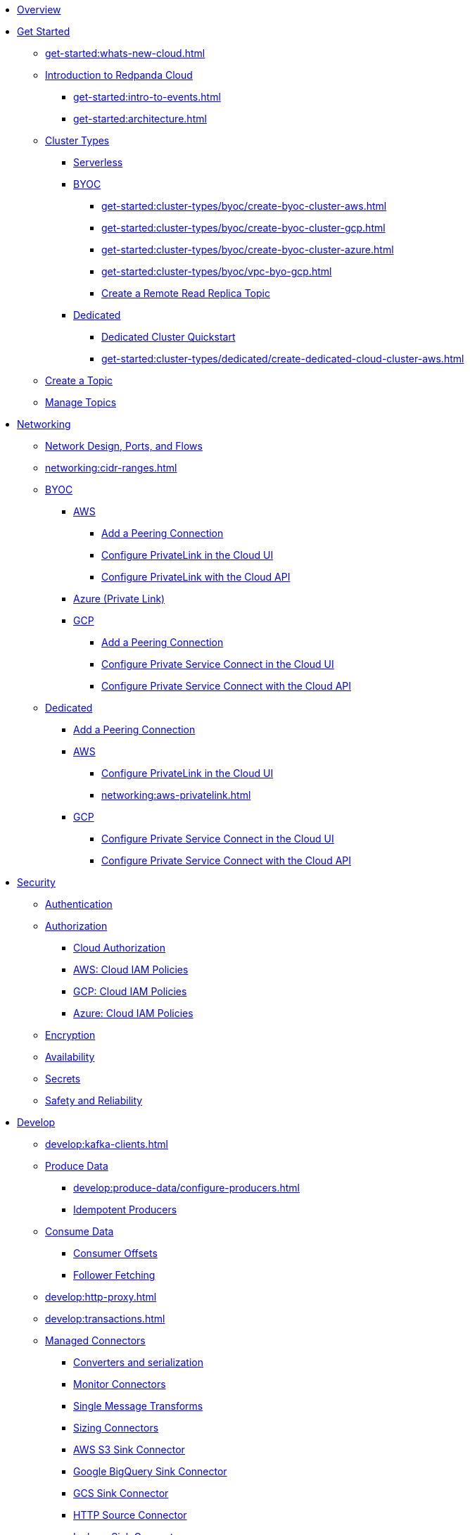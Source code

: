 * xref:home:index.adoc[Overview]
* xref:get-started:index.adoc[Get Started]
** xref:get-started:whats-new-cloud.adoc[]
** xref:get-started:cloud-overview.adoc[Introduction to Redpanda Cloud]
*** xref:get-started:intro-to-events.adoc[]
*** xref:get-started:architecture.adoc[]
** xref:get-started:cluster-types/index.adoc[Cluster Types]
*** xref:get-started:cluster-types/serverless.adoc[Serverless]
*** xref:get-started:cluster-types/byoc/index.adoc[BYOC]
**** xref:get-started:cluster-types/byoc/create-byoc-cluster-aws.adoc[]
**** xref:get-started:cluster-types/byoc/create-byoc-cluster-gcp.adoc[]
**** xref:get-started:cluster-types/byoc/create-byoc-cluster-azure.adoc[]
**** xref:get-started:cluster-types/byoc/vpc-byo-gcp.adoc[]
**** xref:get-started:cluster-types/byoc/remote-read-replicas.adoc[Create a Remote Read Replica Topic]
*** xref:get-started:cluster-types/dedicated/index.adoc[Dedicated]
**** xref:get-started:cluster-types/dedicated/quick-start-cloud.adoc[Dedicated Cluster Quickstart]
**** xref:get-started:cluster-types/dedicated/create-dedicated-cloud-cluster-aws.adoc[]
** xref:get-started:create-topic.adoc[Create a Topic]
** xref:get-started:config-topics.adoc[Manage Topics]

* xref:networking:index.adoc[Networking]
** xref:networking:cloud-security-network.adoc[Network Design, Ports, and Flows]
** xref:networking:cidr-ranges.adoc[]
** xref:networking:byoc/index.adoc[BYOC]
*** xref:networking:byoc/aws/index.adoc[AWS]
**** xref:networking:byoc/aws/vpc-peering-aws.adoc[Add a Peering Connection]
**** xref:networking:configure-privatelink-in-cloud-ui.adoc[Configure PrivateLink in the Cloud UI]
**** xref:networking:aws-privatelink.adoc[Configure PrivateLink with the Cloud API]
*** xref:networking:azure-private-link.adoc[Azure (Private Link)]
*** xref:networking:byoc/gcp/index.adoc[GCP]
**** xref:networking:byoc/gcp/vpc-peering-gcp.adoc[Add a Peering Connection]
**** xref:networking:configure-private-service-connect-in-cloud-ui.adoc[Configure Private Service Connect in the Cloud UI]
**** xref:networking:gcp-private-service-connect.adoc[Configure Private Service Connect with the Cloud API]
** xref:networking:dedicated/index.adoc[Dedicated]
*** xref:networking:dedicated/vpc-peering.adoc[Add a Peering Connection]
*** xref:networking:dedicated/aws/index.adoc[AWS]
**** xref:networking:configure-privatelink-in-cloud-ui.adoc[Configure PrivateLink in the Cloud UI]
**** xref:networking:aws-privatelink.adoc[]
*** xref:networking:dedicated/gcp/index.adoc[GCP]
**** xref:networking:configure-private-service-connect-in-cloud-ui.adoc[Configure Private Service Connect in the Cloud UI]
**** xref:networking:gcp-private-service-connect.adoc[Configure Private Service Connect with the Cloud API]

* xref:security:index.adoc[Security]
** xref:security:cloud-authentication.adoc[Authentication]
** xref:security:authorization/index.adoc[Authorization]
*** xref:security:authorization/cloud-authorization.adoc[Cloud Authorization]
*** xref:security:authorization/cloud-iam-policies.adoc[AWS: Cloud IAM Policies]
*** xref:security:authorization/cloud-iam-policies-gcp.adoc[GCP: Cloud IAM Policies]
*** xref:security:authorization/cloud-iam-policies-azure.adoc[Azure: Cloud IAM Policies]
** xref:security:cloud-encryption.adoc[Encryption]
** xref:security:cloud-availability.adoc[Availability]
** xref:security:secrets.adoc[Secrets]
** xref:security:cloud-safety-reliability.adoc[Safety and Reliability]

* xref:develop:index.adoc[Develop]
** xref:develop:kafka-clients.adoc[]
** xref:develop:produce-data/index.adoc[Produce Data]
*** xref:develop:produce-data/configure-producers.adoc[]
*** xref:develop:produce-data/idempotent-producers.adoc[Idempotent Producers]
** xref:develop:consume-data/index.adoc[Consume Data]
*** xref:develop:consume-data/consumer-offsets.adoc[Consumer Offsets]
*** xref:develop:consume-data/follower-fetching.adoc[Follower Fetching]
** xref:develop:http-proxy.adoc[]
** xref:develop:transactions.adoc[]
** xref:develop:managed-connectors/index.adoc[Managed Connectors]
*** xref:develop:managed-connectors/converters-and-serialization.adoc[Converters and serialization]
*** xref:develop:managed-connectors/monitor-connectors.adoc[Monitor Connectors]
*** xref:develop:managed-connectors/transforms.adoc[Single Message Transforms]
*** xref:develop:managed-connectors/sizing-connectors.adoc[Sizing Connectors]
*** xref:develop:managed-connectors/create-s3-sink-connector.adoc[AWS S3 Sink Connector]
*** xref:develop:managed-connectors/create-gcp-bigquery-connector.adoc[Google BigQuery Sink Connector]
*** xref:develop:managed-connectors/create-gcs-connector.adoc[GCS Sink Connector]
*** xref:develop:managed-connectors/create-http-source-connector.adoc[HTTP Source Connector]
*** xref:develop:managed-connectors/create-iceberg-sink-connector.adoc[Iceberg Sink Connector]
*** xref:develop:managed-connectors/create-jdbc-sink-connector.adoc[JDBC Sink Connector]
*** xref:develop:managed-connectors/create-jdbc-source-connector.adoc[JDBC Source Connector]
*** xref:develop:managed-connectors/create-mmaker-source-connector.adoc[MirrorMaker2 Source Connector]
*** xref:develop:managed-connectors/create-mmaker-checkpoint-connector.adoc[MirrorMaker2 Checkpoint Connector]
*** xref:develop:managed-connectors/create-mmaker-heartbeat-connector.adoc[MirrorMaker2 Heartbeat Connector]
*** xref:develop:managed-connectors/create-mongodb-sink-connector.adoc[MongoDB Sink Connector]
*** xref:develop:managed-connectors/create-mongodb-source-connector.adoc[MongoDB Source Connector]
*** xref:develop:managed-connectors/create-mysql-source-connector.adoc[MySQL (Debezium) Source Connector]
*** xref:develop:managed-connectors/create-postgresql-connector.adoc[PostgreSQL (Debezium) Source Connector]
*** xref:develop:managed-connectors/create-snowflake-connector.adoc[Snowflake Sink Connector]

* xref:manage:index.adoc[Manage]
** Redpanda Connect
*** xref:manage:connect/connect-quickstart.adoc[Quickstart]
*** Configuration
**** xref:manage:connect/configuration/interpolation.adoc[]

*** Components
**** xref:manage:connect/components/catalog.adoc[]
**** Inputs
***** xref:manage:connect/components/inputs/amqp_0_9.adoc[]
***** xref:manage:connect/components/inputs/aws_kinesis.adoc[]
***** xref:manage:connect/components/inputs/aws_s3.adoc[]
***** xref:manage:connect/components/inputs/aws_sqs.adoc[]
***** xref:manage:connect/components/inputs/batched.adoc[]
***** xref:manage:connect/components/inputs/broker.adoc[]
***** xref:manage:connect/components/inputs/generate.adoc[]
***** xref:manage:connect/components/inputs/http_client.adoc[]
***** xref:manage:connect/components/inputs/inproc.adoc[]
***** xref:manage:connect/components/inputs/kafka_franz.adoc[]
***** xref:manage:connect/components/inputs/kafka.adoc[]
***** xref:manage:connect/components/inputs/nats_jetstream.adoc[]
***** xref:manage:connect/components/inputs/nats_kv.adoc[]
***** xref:manage:connect/components/inputs/read_until.adoc[]
***** xref:manage:connect/components/inputs/redis_list.adoc[]
***** xref:manage:connect/components/inputs/redis_pubsub.adoc[]
***** xref:manage:connect/components/inputs/redis_scan.adoc[]
***** xref:manage:connect/components/inputs/redis_streams.adoc[]
***** xref:manage:connect/components/inputs/resource.adoc[]
***** xref:manage:connect/components/inputs/sequence.adoc[]
***** xref:manage:connect/components/inputs/sftp.adoc[]
***** xref:manage:connect/components/inputs/socket.adoc[]
***** xref:manage:connect/components/inputs/splunk.adoc[]
***** xref:manage:connect/components/inputs/sql_raw.adoc[]
***** xref:manage:connect/components/inputs/sql_select.adoc[]
***** xref:manage:connect/components/inputs/websocket.adoc[]
**** Outputs
***** xref:manage:connect/components/outputs/amqp_0_9.adoc[]
***** xref:manage:connect/components/outputs/aws_dynamodb.adoc[]
***** xref:manage:connect/components/outputs/aws_kinesis_firehose.adoc[]
***** xref:manage:connect/components/outputs/aws_kinesis.adoc[]
***** xref:manage:connect/components/outputs/aws_s3.adoc[]
***** xref:manage:connect/components/outputs/aws_sns.adoc[]
***** xref:manage:connect/components/outputs/aws_sqs.adoc[]
***** xref:manage:connect/components/outputs/broker.adoc[]
***** xref:manage:connect/components/outputs/cache.adoc[]
***** xref:manage:connect/components/outputs/drop_on.adoc[]
***** xref:manage:connect/components/outputs/drop.adoc[]
***** xref:manage:connect/components/outputs/fallback.adoc[]
***** xref:manage:connect/components/outputs/http_client.adoc[]
***** xref:manage:connect/components/outputs/inproc.adoc[]
***** xref:manage:connect/components/outputs/kafka_franz.adoc[]
***** xref:manage:connect/components/outputs/kafka.adoc[]
***** xref:manage:connect/components/outputs/nats_jetstream.adoc[]
***** xref:manage:connect/components/outputs/nats_kv.adoc[]
***** xref:manage:connect/components/outputs/nats.adoc[]
***** xref:manage:connect/components/outputs/opensearch.adoc[]
***** xref:manage:connect/components/outputs/redis_hash.adoc[]
***** xref:manage:connect/components/outputs/redis_list.adoc[]
***** xref:manage:connect/components/outputs/redis_pubsub.adoc[]
***** xref:manage:connect/components/outputs/redis_streams.adoc[]
***** xref:manage:connect/components/outputs/reject_errored.adoc[]
***** xref:manage:connect/components/outputs/reject.adoc[]
***** xref:manage:connect/components/outputs/retry.adoc[]
***** xref:manage:connect/components/outputs/resource.adoc[]
***** xref:manage:connect/components/outputs/sftp.adoc[]
***** xref:manage:connect/components/outputs/snowflake_put.adoc[]
***** xref:manage:connect/components/outputs/socket.adoc[]
***** xref:manage:connect/components/outputs/splunk_hec.adoc[]
***** xref:manage:connect/components/outputs/sql_insert.adoc[]
***** xref:manage:connect/components/outputs/sql_raw.adoc[]
***** xref:manage:connect/components/outputs/switch.adoc[]
***** xref:manage:connect/components/outputs/sync_response.adoc[]
***** xref:manage:connect/components/outputs/websocket.adoc[]
**** Processors
***** xref:manage:connect/components/processors/archive.adoc[]
***** xref:manage:connect/components/processors/aws_dynamodb_partiql.adoc[]
***** xref:manage:connect/components/processors/aws_lambda.adoc[]
***** xref:manage:connect/components/processors/bloblang.adoc[]
***** xref:manage:connect/components/processors/bounds_check.adoc[]
***** xref:manage:connect/components/processors/cache.adoc[]
***** xref:manage:connect/components/processors/cached.adoc[]
***** xref:manage:connect/components/processors/compress.adoc[]
***** xref:manage:connect/components/processors/decompress.adoc[]
***** xref:manage:connect/components/processors/dedupe.adoc[]
***** xref:manage:connect/components/processors/group_by_value.adoc[]
***** xref:manage:connect/components/processors/group_by.adoc[]
***** xref:manage:connect/components/processors/http.adoc[]
***** xref:manage:connect/components/processors/jmespath.adoc[]
***** xref:manage:connect/components/processors/jq.adoc[]
***** xref:manage:connect/components/processors/json_schema.adoc[]
***** xref:manage:connect/components/processors/log.adoc[]
***** xref:manage:connect/components/processors/mapping.adoc[]
***** xref:manage:connect/components/processors/metric.adoc[]
***** xref:manage:connect/components/processors/mutation.adoc[]
***** xref:manage:connect/components/processors/nats_kv.adoc[]
***** xref:manage:connect/components/processors/nats_request_reply.adoc[]
***** xref:manage:connect/components/processors/parquet_decode.adoc[]
***** xref:manage:connect/components/processors/parquet_encode.adoc[]
***** xref:manage:connect/components/processors/protobuf.adoc[]
***** xref:manage:connect/components/processors/rate_limit.adoc[]
***** xref:manage:connect/components/processors/redis_script.adoc[]
***** xref:manage:connect/components/processors/redis.adoc[]
***** xref:manage:connect/components/processors/resource.adoc[]
***** xref:manage:connect/components/processors/retry.adoc[]
***** xref:manage:connect/components/processors/schema_registry_decode.adoc[]
***** xref:manage:connect/components/processors/schema_registry_encode.adoc[]
***** xref:manage:connect/components/processors/select_parts.adoc[]
***** xref:manage:connect/components/processors/sleep.adoc[]
***** xref:manage:connect/components/processors/sql_insert.adoc[]
***** xref:manage:connect/components/processors/sql_raw.adoc[]
***** xref:manage:connect/components/processors/sql_select.adoc[]
***** xref:manage:connect/components/processors/switch.adoc[]
***** xref:manage:connect/components/processors/sync_response.adoc[]
***** xref:manage:connect/components/processors/unarchive.adoc[]
***** xref:manage:connect/components/processors/workflow.adoc[]
**** Caches
***** xref:manage:connect/components/caches/aws_dynamodb.adoc[]
***** xref:manage:connect/components/caches/aws_s3.adoc[]
***** xref:manage:connect/components/caches/memcached.adoc[]
***** xref:manage:connect/components/caches/memory.adoc[]
***** xref:manage:connect/components/caches/nats_kv.adoc[]
***** xref:manage:connect/components/caches/redis.adoc[]
***** xref:manage:connect/components/caches/ristretto.adoc[]
***** xref:manage:connect/components/caches/sql.adoc[]
**** Scanners
***** xref:manage:connect/components/scanners/decompress.adoc[]
***** xref:manage:connect/components/scanners/switch.adoc[]
**** Rate limits
***** xref:manage:connect/components/rate_limits/redis.adoc[]
*** Guides
**** xref:manage:connect/guides/bloblang/about.adoc[Bloblang]
***** xref:manage:connect/guides/bloblang/functions.adoc[Bloblang Functions]
***** Bloblang Methods
***** Bloblang Arithmetic

** xref:manage:monitor-cloud.adoc[]
** xref:manage:rpk/index.adoc[Redpanda CLI]
*** xref:manage:rpk/intro-to-rpk.adoc[]
*** xref:manage:rpk/rpk-install.adoc[]
*** xref:manage:rpk/broker-admin.adoc[]
*** xref:manage:rpk/config-rpk-profile.adoc[]
** xref:manage:schema-reg/index.adoc[Schema Registry]
*** xref:manage:schema-reg/schema-reg-overview.adoc[]
*** xref:manage:schema-reg/schema-reg-ui.adoc[]
*** xref:manage:schema-reg/schema-reg-api.adoc[]
*** xref:manage:schema-reg/record-deserialization.adoc[Deserialization]
*** xref:manage:schema-reg/programmable-push-filters.adoc[Programmable Push Filters]
*** xref:manage:schema-reg/edit-topic-configuration.adoc[Edit Topic Configuration]
** xref:manage:api/index.adoc[Cloud API]
*** xref:manage:api/cloud-api-quickstart.adoc[Cloud API Quickstart]
*** xref:manage:api/cloud-api-overview.adoc[Cloud API Overview]
*** xref:manage:api/cloud-api-authentication.adoc[Cloud API Authentication]
*** xref:manage:api/controlplane/index.adoc[Use Control Plane API]
**** xref:manage:api/cloud-byoc-controlplane-api.adoc[BYOC]
**** xref:manage:api/cloud-dedicated-controlplane-api.adoc[Dedicated]
**** xref:manage:api/cloud-serverless-controlplane-api.adoc[Serverless]
*** xref:manage:api/cloud-dataplane-api.adoc[Use the Data Plane APIs]
*** xref:manage:api/cloud-api-errors.adoc[Errors and Status Codes]

* xref:billing:index.adoc[Billing]
** xref:billing:billing.adoc[]
** xref:billing:aws-commit.adoc[AWS: Use Commits]
** xref:billing:gcp-commit.adoc[GCP: Use Commits]

* xref:get-started:partner-integration.adoc[]

* xref:reference:index.adoc[Reference]
** xref:reference:tiers/index.adoc[Cloud Tiers and Regions]
*** xref:reference:tiers/byoc-tiers.adoc[]
*** xref:reference:tiers/dedicated-tiers.adoc[]
** xref:reference:api-reference.adoc[]
*** xref:api:ROOT:cloud-api.adoc[]
*** xref:api:ROOT:pandaproxy-rest.adoc[]
*** xref:api:ROOT:pandaproxy-schema-registry.adoc[]
** xref:reference:rpk/index.adoc[rpk Commands]
*** xref:reference:rpk/rpk-commands.adoc[rpk]
*** xref:reference:rpk/rpk-x-options.adoc[rpk -X]
*** xref:reference:rpk/rpk-cloud/rpk-cloud.adoc[rpk cloud]
**** xref:reference:rpk/rpk-cloud/rpk-cloud-auth.adoc[]
***** xref:reference:rpk/rpk-cloud/rpk-cloud-auth-delete.adoc[]
***** xref:reference:rpk/rpk-cloud/rpk-cloud-auth-list.adoc[]
***** xref:reference:rpk/rpk-cloud/rpk-cloud-auth-use.adoc[]
**** xref:reference:rpk/rpk-cloud/rpk-cloud-byoc.adoc[]
***** xref:reference:rpk/rpk-cloud/rpk-cloud-byoc-install.adoc[]
***** xref:reference:rpk/rpk-cloud/rpk-cloud-byoc-uninstall.adoc[]
**** xref:reference:rpk/rpk-cloud/rpk-cloud-cluster.adoc[]
***** xref:reference:rpk/rpk-cloud/rpk-cloud-cluster-select.adoc[]
**** xref:reference:rpk/rpk-cloud/rpk-cloud-login.adoc[]
**** xref:reference:rpk/rpk-cloud/rpk-cloud-logout.adoc[]
*** xref:reference:rpk/rpk-cluster/rpk-cluster.adoc[]
**** xref:reference:rpk/rpk-cluster/rpk-cluster-logdirs.adoc[]
***** xref:reference:rpk/rpk-cluster/rpk-cluster-logdirs-describe.adoc[]
**** xref:reference:rpk/rpk-cluster/rpk-cluster-info.adoc[]
**** xref:reference:rpk/rpk-cluster/rpk-cluster-txn.adoc[]
***** xref:reference:rpk/rpk-cluster/rpk-cluster-txn-describe.adoc[]
***** xref:reference:rpk/rpk-cluster/rpk-cluster-txn-describe-producers.adoc[]
***** xref:reference:rpk/rpk-cluster/rpk-cluster-txn-list.adoc[]
*** xref:reference:rpk/rpk-container/rpk-container.adoc[]
**** xref:reference:rpk/rpk-container/rpk-container.adoc[]
**** xref:reference:rpk/rpk-container/rpk-container-purge.adoc[]
**** xref:reference:rpk/rpk-container/rpk-container-start.adoc[]
**** xref:reference:rpk/rpk-container/rpk-container-status.adoc[]
**** xref:reference:rpk/rpk-container/rpk-container-stop.adoc[]
*** xref:reference:rpk/rpk-debug/rpk-debug.adoc[]
**** xref:reference:rpk/rpk-debug/rpk-debug-bundle.adoc[]
*** xref:reference:rpk/rpk-generate/rpk-generate.adoc[]
**** xref:reference:rpk/rpk-generate/rpk-generate-app.adoc[]
**** xref:reference:rpk/rpk-generate/rpk-generate-grafana-dashboard.adoc[]
**** xref:reference:rpk/rpk-generate/rpk-generate-prometheus-config.adoc[]
**** xref:reference:rpk/rpk-generate/rpk-generate-shell-completion.adoc[]
*** xref:reference:rpk/rpk-group/rpk-group.adoc[]
**** xref:reference:rpk/rpk-group/rpk-group-delete.adoc[]
**** xref:reference:rpk/rpk-group/rpk-group-offset-delete.adoc[]
**** xref:reference:rpk/rpk-group/rpk-group-describe.adoc[]
**** xref:reference:rpk/rpk-group/rpk-group-list.adoc[]
**** xref:reference:rpk/rpk-group/rpk-group-seek.adoc[]
*** xref:reference:rpk/rpk-help.adoc[]
*** xref:reference:rpk/rpk-iotune.adoc[]
*** xref:reference:rpk/rpk-plugin/rpk-plugin.adoc[]
**** xref:reference:rpk/rpk-plugin/rpk-plugin-list.adoc[]
**** xref:reference:rpk/rpk-plugin/rpk-plugin-uninstall.adoc[]
**** xref:reference:rpk/rpk-plugin/rpk-plugin-install.adoc[]
*** xref:reference:rpk/rpk-profile/rpk-profile.adoc[]
**** xref:reference:rpk/rpk-profile/rpk-profile-clear.adoc[]
**** xref:reference:rpk/rpk-profile/rpk-profile-create.adoc[]
**** xref:reference:rpk/rpk-profile/rpk-profile-current.adoc[]
**** xref:reference:rpk/rpk-profile/rpk-profile-delete.adoc[]
**** xref:reference:rpk/rpk-profile/rpk-profile-edit.adoc[]
**** xref:reference:rpk/rpk-profile/rpk-profile-edit-globals.adoc[]
**** xref:reference:rpk/rpk-profile/rpk-profile-list.adoc[]
**** xref:reference:rpk/rpk-profile/rpk-profile-print.adoc[]
**** xref:reference:rpk/rpk-profile/rpk-profile-print-globals.adoc[]
**** xref:reference:rpk/rpk-profile/rpk-profile-prompt.adoc[]
**** xref:reference:rpk/rpk-profile/rpk-profile-rename-to.adoc[]
**** xref:reference:rpk/rpk-profile/rpk-profile-set.adoc[]
**** xref:reference:rpk/rpk-profile/rpk-profile-set-globals.adoc[]
**** xref:reference:rpk/rpk-profile/rpk-profile-use.adoc[]
*** xref:reference:rpk/rpk-registry/rpk-registry.adoc[]
**** xref:reference:rpk/rpk-registry/rpk-registry-compatibility-level.adoc[]
***** xref:reference:rpk/rpk-registry/rpk-registry-compatibility-level-get.adoc[]
***** xref:reference:rpk/rpk-registry/rpk-registry-compatibility-level-set.adoc[]
**** xref:reference:rpk/rpk-registry/rpk-registry-mode.adoc[]
***** xref:reference:rpk/rpk-registry/rpk-registry-mode-get.adoc[]
***** xref:reference:rpk/rpk-registry/rpk-registry-mode-reset.adoc[]
***** xref:reference:rpk/rpk-registry/rpk-registry-mode-set.adoc[]
**** xref:reference:rpk/rpk-registry/rpk-registry-schema.adoc[]
***** xref:reference:rpk/rpk-registry/rpk-registry-schema-check-compatibility.adoc[]
***** xref:reference:rpk/rpk-registry/rpk-registry-schema-create.adoc[]
***** xref:reference:rpk/rpk-registry/rpk-registry-schema-delete.adoc[]
***** xref:reference:rpk/rpk-registry/rpk-registry-schema-get.adoc[]
***** xref:reference:rpk/rpk-registry/rpk-registry-schema-list.adoc[]
***** xref:reference:rpk/rpk-registry/rpk-registry-schema-references.adoc[]
**** xref:reference:rpk/rpk-registry/rpk-registry-subject.adoc[]
***** xref:reference:rpk/rpk-registry/rpk-registry-subject-delete.adoc[]
***** xref:reference:rpk/rpk-registry/rpk-registry-subject-list.adoc[]
*** xref:reference:rpk/rpk-security/rpk-security.adoc[]
**** xref:reference:rpk/rpk-security/rpk-security-acl.adoc[]
***** xref:reference:rpk/rpk-security/rpk-security-acl-create.adoc[]
***** xref:reference:rpk/rpk-security/rpk-security-acl-delete.adoc[]
***** xref:reference:rpk/rpk-security/rpk-security-acl-list.adoc[]
**** xref:reference:rpk/rpk-security/rpk-security-role-assign.adoc[]
**** xref:reference:rpk/rpk-security/rpk-security-role-create.adoc[]
**** xref:reference:rpk/rpk-security/rpk-security-role-delete.adoc[]
**** xref:reference:rpk/rpk-security/rpk-security-role-describe.adoc[]
**** xref:reference:rpk/rpk-security/rpk-security-role-list.adoc[]
**** xref:reference:rpk/rpk-security/rpk-security-role-unassign.adoc[]
**** xref:reference:rpk/rpk-security/rpk-security-role.adoc[]
**** xref:reference:rpk/rpk-security/rpk-security-user.adoc[]
***** xref:reference:rpk/rpk-security/rpk-security-user-create.adoc[]
***** xref:reference:rpk/rpk-security/rpk-security-user-delete.adoc[]
***** xref:reference:rpk/rpk-security/rpk-security-user-update.adoc[]
***** xref:reference:rpk/rpk-security/rpk-security-user-list.adoc[]
*** xref:reference:rpk/rpk-topic/rpk-topic.adoc[]
**** xref:reference:rpk/rpk-topic/rpk-topic-add-partitions.adoc[]
**** xref:reference:rpk/rpk-topic/rpk-topic-alter-config.adoc[]
**** xref:reference:rpk/rpk-topic/rpk-topic-consume.adoc[]
**** xref:reference:rpk/rpk-topic/rpk-topic-create.adoc[]
**** xref:reference:rpk/rpk-topic/rpk-topic-delete.adoc[]
**** xref:reference:rpk/rpk-topic/rpk-topic-describe.adoc[]
**** xref:reference:rpk/rpk-topic/rpk-topic-list.adoc[]
**** xref:reference:rpk/rpk-topic/rpk-topic-produce.adoc[]
**** xref:reference:rpk/rpk-topic/rpk-topic-trim-prefix.adoc[]
*** xref:reference:rpk/rpk-transform/rpk-transform.adoc[]
**** xref:reference:rpk/rpk-transform/rpk-transform-build.adoc[]
**** xref:reference:rpk/rpk-transform/rpk-transform-delete.adoc[]
**** xref:reference:rpk/rpk-transform/rpk-transform-deploy.adoc[]
**** xref:reference:rpk/rpk-transform/rpk-transform-init.adoc[]
**** xref:reference:rpk/rpk-transform/rpk-transform-list.adoc[]
**** xref:reference:rpk/rpk-transform/rpk-transform-logs.adoc[]
*** xref:reference:rpk/rpk-version.adoc[]
** xref:reference:public-metrics-reference.adoc[Metrics Reference]
** xref:reference:glossary.adoc[]

